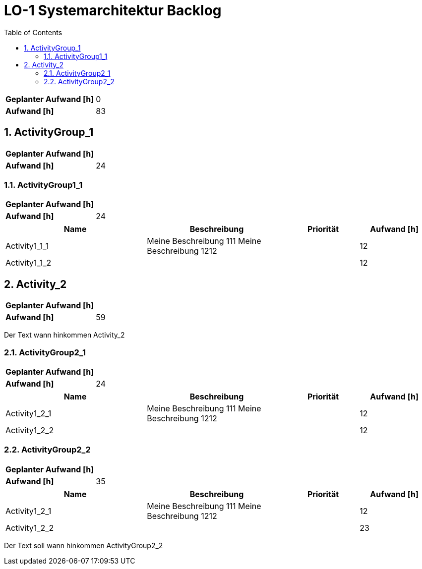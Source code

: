 = LO-1 Systemarchitektur Backlog
:toc-title: Table of Contents
:toc:
:numbered:

[cols="10,20"]
|==============================
|*Geplanter Aufwand [h]*|0
|*Aufwand [h]*|83
|==============================

== ActivityGroup_1

[cols="10,20"]
|==============================
|*Geplanter Aufwand [h]*|
|*Aufwand [h]*|24
|==============================

=== ActivityGroup1_1

[cols="10,20"]
|==============================
|*Geplanter Aufwand [h]*|
|*Aufwand [h]*|24
|==============================

[cols="20,20a,10,10" options="header"]
|==============================
|Name|Beschreibung|Priorität|Aufwand [h]
|Activity1_1_1
|
Meine Beschreibung 111
Meine Beschreibung 1212
|
|12

|Activity1_1_2
|

|
|12
|==============================




== Activity_2

[cols="10,20"]
|==============================
|*Geplanter Aufwand [h]*|
|*Aufwand [h]*|59
|==============================

Der Text   wann hinkommen Activity_2

=== ActivityGroup2_1

[cols="10,20"]
|==============================
|*Geplanter Aufwand [h]*|
|*Aufwand [h]*|24
|==============================

[cols="20,20a,10,10" options="header"]
|==============================
|Name|Beschreibung|Priorität|Aufwand [h]
|Activity1_2_1
|
Meine Beschreibung 111
Meine Beschreibung 1212
|
|12

|Activity1_2_2
|

|
|12
|==============================


=== ActivityGroup2_2

[cols="10,20"]
|==============================
|*Geplanter Aufwand [h]*|
|*Aufwand [h]*|35
|==============================

[cols="20,20a,10,10" options="header"]
|==============================
|Name|Beschreibung|Priorität|Aufwand [h]
|Activity1_2_1
|
Meine Beschreibung 111
Meine Beschreibung 1212
|
|12

|Activity1_2_2
|

|
|23
|==============================
Der Text soll wann hinkommen ActivityGroup2_2





// Actifsource ID=[dd9c4f30-d871-11e4-aa2f-c11242a92b60,10b3122c-bdfb-11e5-bc2e-0b46afe7c3c9,dSjZywaWmwrifWgnmj3/i3qBlRI=]
